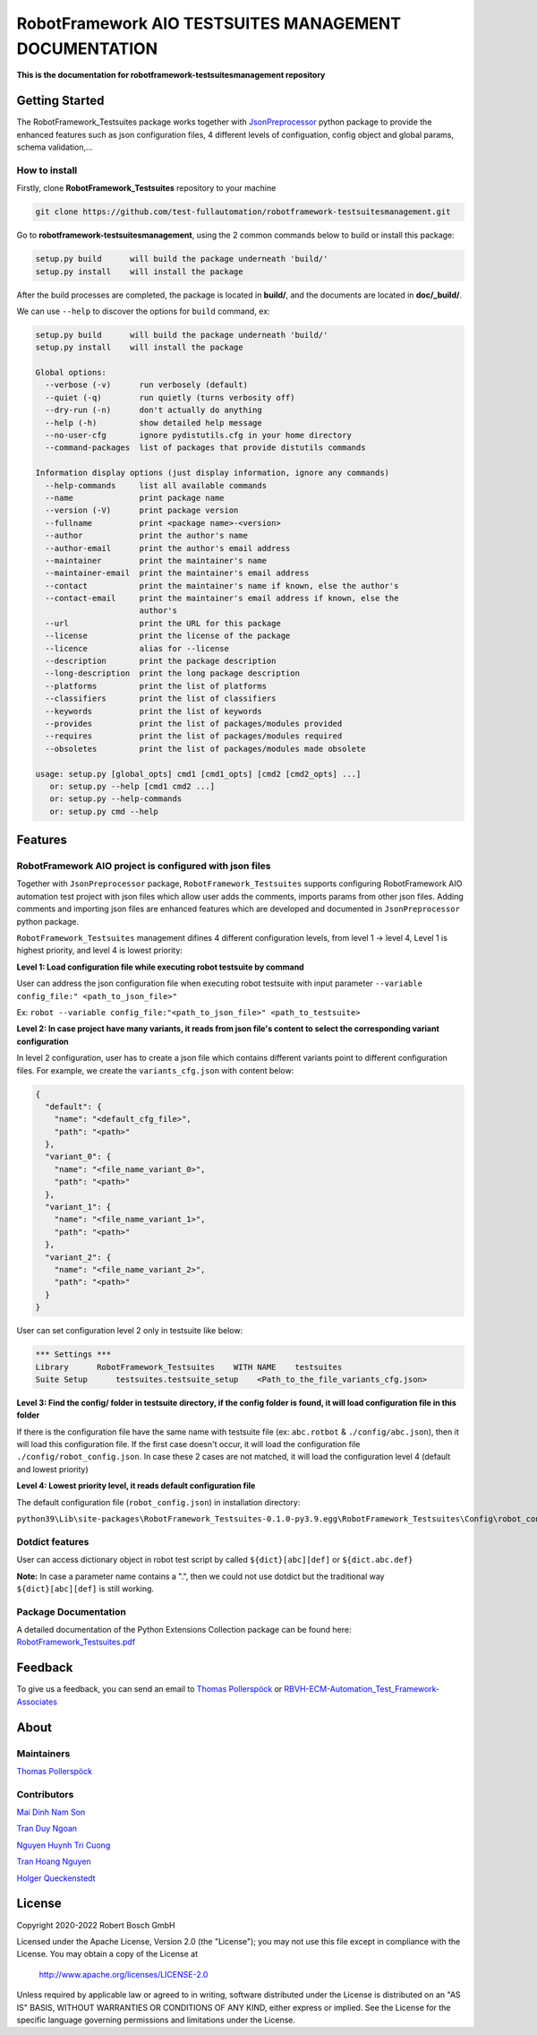 .. Copyright 2020-2022 Robert Bosch GmbH

.. Licensed under the Apache License, Version 2.0 (the "License");
   you may not use this file except in compliance with the License.
   You may obtain a copy of the License at

.. http://www.apache.org/licenses/LICENSE-2.0

.. Unless required by applicable law or agreed to in writing, software
   distributed under the License is distributed on an "AS IS" BASIS,
   WITHOUT WARRANTIES OR CONDITIONS OF ANY KIND, either express or implied.
   See the License for the specific language governing permissions and
   limitations under the License.

RobotFramework AIO TESTSUITES MANAGEMENT DOCUMENTATION
======================================================

**This is the documentation for robotframework-testsuitesmanagement repository**

Getting Started
---------------

The RobotFramework_Testsuites package works together with `JsonPreprocessor <https://github.com/test-fullautomation/python-jsonpreprocessor>`_ 
python package to provide the enhanced features such as json configuration files, 
4 different levels of configuation, config object and global params, schema validation,...

How to install
~~~~~~~~~~~~~~

Firstly, clone **RobotFramework_Testsuites** repository to your machine

.. code:: bat

   git clone https://github.com/test-fullautomation/robotframework-testsuitesmanagement.git

Go to **robotframework-testsuitesmanagement**, using the 2 common commands below to build or install this package:

.. code:: bat

   setup.py build      will build the package underneath 'build/'
   setup.py install    will install the package

After the build processes are completed, the package is located in **build/**, and the documents are 
located in **doc/_build/**.

We can use ``--help`` to discover the options for ``build`` command, ex:

.. code:: bat

   setup.py build      will build the package underneath 'build/'
   setup.py install    will install the package
   
   Global options:
     --verbose (-v)      run verbosely (default)
     --quiet (-q)        run quietly (turns verbosity off)
     --dry-run (-n)      don't actually do anything
     --help (-h)         show detailed help message
     --no-user-cfg       ignore pydistutils.cfg in your home directory
     --command-packages  list of packages that provide distutils commands
   
   Information display options (just display information, ignore any commands)
     --help-commands     list all available commands
     --name              print package name
     --version (-V)      print package version
     --fullname          print <package name>-<version>
     --author            print the author's name
     --author-email      print the author's email address
     --maintainer        print the maintainer's name
     --maintainer-email  print the maintainer's email address
     --contact           print the maintainer's name if known, else the author's
     --contact-email     print the maintainer's email address if known, else the
                         author's
     --url               print the URL for this package
     --license           print the license of the package
     --licence           alias for --license
     --description       print the package description
     --long-description  print the long package description
     --platforms         print the list of platforms
     --classifiers       print the list of classifiers
     --keywords          print the list of keywords
     --provides          print the list of packages/modules provided
     --requires          print the list of packages/modules required
     --obsoletes         print the list of packages/modules made obsolete
   
   usage: setup.py [global_opts] cmd1 [cmd1_opts] [cmd2 [cmd2_opts] ...]
      or: setup.py --help [cmd1 cmd2 ...]
      or: setup.py --help-commands
      or: setup.py cmd --help

Features
--------

RobotFramework AIO project is configured with json files
~~~~~~~~~~~~~~~~~~~~~~~~~~~~~~~~~~~~~~~~~~~~~~~~~~~~~~~~

Together with ``JsonPreprocessor`` package, ``RobotFramework_Testsuites`` supports configuring RobotFramework AIO automation 
test project with json files which allow user adds the comments, imports params from other json files. Adding comments and 
importing json files are enhanced features which are developed and documented in ``JsonPreprocessor`` python package.

``RobotFramework_Testsuites`` management difines 4 different configuration levels, from level 1 -> level 4, Level 1 is highest 
priority, and level 4 is lowest priority:

**Level 1: Load configuration file while executing robot testsuite by command**

User can address the json configuration file when executing robot testsuite with input parameter ``--variable config_file:"
<path_to_json_file>"``

Ex: ``robot --variable config_file:"<path_to_json_file>" <path_to_testsuite>``

**Level 2: In case project have many variants, it reads from json file's content to select the corresponding variant configuration**

In level 2 configuration, user has to create a json file which contains different variants point to different configuration files. 
For example, we create the ``variants_cfg.json`` with content below:

.. code:: json

   {
     "default": {
       "name": "<default_cfg_file>",
       "path": "<path>"
     },
     "variant_0": {
       "name": "<file_name_variant_0>",
       "path": "<path>"
     },
     "variant_1": {
       "name": "<file_name_variant_1>",
       "path": "<path>"
     },
     "variant_2": {
       "name": "<file_name_variant_2>",
       "path": "<path>"
     }
   }

User can set configuration level 2 only in testsuite like below:

.. code:: robot

   *** Settings ***
   Library      RobotFramework_Testsuites    WITH NAME    testsuites
   Suite Setup      testsuites.testsuite_setup    <Path_to_the_file_variants_cfg.json>

**Level 3: Find the config/ folder in testsuite directory, if the config folder is found, it will load configuration file in 
this folder**

If there is the configuration file have the same name with testsuite file (ex: ``abc.rotbot`` & ``./config/abc.json``), then 
it will load this configuration file. If the first case doesn't occur, it will load the configuration file ``./config/robot_config.json``. 
In case these 2 cases are not matched, it will load the configuration level 4 (default and lowest priority)

**Level 4: Lowest priority level, it reads default configuration file**

The default configuration file (``robot_config.json``) in installation directory:

``python39\Lib\site-packages\RobotFramework_Testsuites-0.1.0-py3.9.egg\RobotFramework_Testsuites\Config\robot_config.json``

Dotdict features
~~~~~~~~~~~~~~~~

User can access dictionary object in robot test script by called ``${dict}[abc][def]`` or ``${dict.abc.def}``

**Note:** In case a parameter name contains a ".", then we could not use dotdict but the traditional way ``${dict}[abc][def]`` 
is still working.


Package Documentation
~~~~~~~~~~~~~~~~~~~~~

A detailed documentation of the Python Extensions Collection package can be found here:
`RobotFramework_Testsuites.pdf <https://github.com/test-fullautomation/robotframework-testsuitesmanagement/blob/develop/RobotFramework_Testsuites/RobotFramework_Testsuites.pdf>`_


Feedback
--------

To give us a feedback, you can send an email to `Thomas Pollerspöck <mailto:Thomas.Pollerspoeck@de.bosch.com>`_ or
`RBVH-ECM-Automation_Test_Framework-Associates <mailto:RBVH-ENG2-CMD-Associates@bcn.bosch.com>`_

About
-----

Maintainers
~~~~~~~~~~~

`Thomas Pollerspöck <mailto:Thomas.Pollerspoeck@de.bosch.com>`_

Contributors
~~~~~~~~~~~~

`Mai Dinh Nam Son <mailto:Son.MaiDinhNam@vn.bosch.com>`_

`Tran Duy Ngoan <mailto:Ngoan.TranDuy@vn.bosch.com>`_

`Nguyen Huynh Tri Cuong <mailto:Cuong.NguyenHuynhTri@vn.bosch.com>`_

`Tran Hoang Nguyen <mailto:Nguyen.TranHoang@vn.bosch.com>`_

`Holger Queckenstedt <mailto:Holger.Queckenstedt@de.bosch.com>`_

License
-------

Copyright 2020-2022 Robert Bosch GmbH

Licensed under the Apache License, Version 2.0 (the "License");
you may not use this file except in compliance with the License.
You may obtain a copy of the License at

    http://www.apache.org/licenses/LICENSE-2.0

Unless required by applicable law or agreed to in writing, software
distributed under the License is distributed on an "AS IS" BASIS,
WITHOUT WARRANTIES OR CONDITIONS OF ANY KIND, either express or implied.
See the License for the specific language governing permissions and
limitations under the License.
